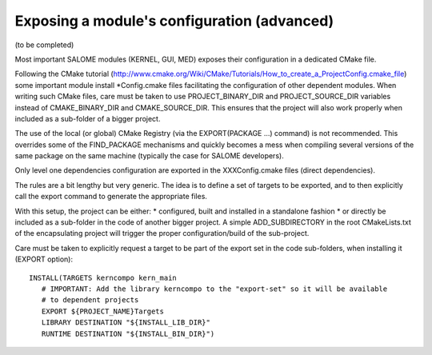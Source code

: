 Exposing a module's configuration (advanced)
============================================

(to be completed)

Most important SALOME modules (KERNEL, GUI, MED) exposes their configuration
in a dedicated CMake file.

Following the CMake tutorial (http://www.cmake.org/Wiki/CMake/Tutorials/How_to_create_a_ProjectConfig.cmake_file) some 
important module install *Config.cmake files facilitating the configuration of other dependent modules. When writing such 
CMake files, care must be taken to use PROJECT_BINARY_DIR and PROJECT_SOURCE_DIR variables instead of CMAKE_BINARY_DIR and CMAKE_SOURCE_DIR. This ensures that the project will also work properly when included as a sub-folder of a bigger project.

The use of the local (or global) CMake Registry (via the EXPORT(PACKAGE ...) command) is not recommended. This overrides 
some of the FIND_PACKAGE mechanisms and quickly becomes a mess when compiling several versions of the same package on the 
same machine (typically the case for SALOME developers).

Only level one dependencies configuration are exported in the XXXConfig.cmake files (direct dependencies).

The rules are a bit lengthy but very generic. The idea is to define a set of targets to be exported, and to then explicitly
call the export command to generate the appropriate files.

With this setup, the project can be either:
* configured, built and installed in a standalone fashion
* or directly be included as a sub-folder in the code of another bigger project. A simple ADD_SUBDIRECTORY in 
the root CMakeLists.txt of the encapsulating project will trigger the proper configuration/build of the sub-project.

Care must be taken to explicitly request a target to be part of the export set in the code sub-folders, when installing it
(EXPORT option):
::
  INSTALL(TARGETS kerncompo kern_main
     # IMPORTANT: Add the library kerncompo to the "export-set" so it will be available 
     # to dependent projects
     EXPORT ${PROJECT_NAME}Targets
     LIBRARY DESTINATION "${INSTALL_LIB_DIR}"
     RUNTIME DESTINATION "${INSTALL_BIN_DIR}")


